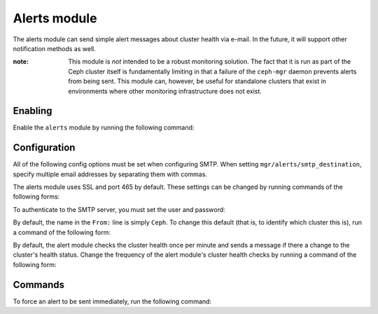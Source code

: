 Alerts module
=============

The alerts module can send simple alert messages about cluster health
via e-mail. In the future, it will support other notification methods
as well.

:note: This module is *not* intended to be a robust monitoring
       solution. The fact that it is run as part of the Ceph cluster
       itself is fundamentally limiting in that a failure of the
       ``ceph-mgr`` daemon prevents alerts from being sent. This module
       can, however, be useful for standalone clusters that exist in
       environments where other monitoring infrastructure does not
       exist.

Enabling
--------

Enable the ``alerts`` module by running the following command:

.. prompt:: bash #

   ceph mgr module enable alerts

Configuration
-------------

All of the following config options must be set when configuring SMTP.  When
setting ``mgr/alerts/smtp_destination``, specify multiple email addresses by
separating them with commas.

.. prompt:: bash #

   ceph config set mgr mgr/alerts/smtp_host *<smtp-server>*
   ceph config set mgr mgr/alerts/smtp_destination *<email-address-to-send-to>*
   ceph config set mgr mgr/alerts/smtp_sender *<from-email-address>*

The alerts module uses SSL and port 465 by default. These settings can be changed by running commands of the following forms:

.. prompt:: bash #

   ceph config set mgr mgr/alerts/smtp_ssl false   # if not SSL
   ceph config set mgr mgr/alerts/smtp_port *<port-number>*  # if not 465

To authenticate to the SMTP server, you must set the user and password:

.. prompt:: bash #

   ceph config set mgr mgr/alerts/smtp_user *<username>*
   ceph config set mgr mgr/alerts/smtp_password *<password>*

By default, the name in the ``From:`` line is simply ``Ceph``.  To change this
default (that is, to identify which cluster this is), run a command of the
following form:

.. prompt:: bash #

   ceph config set mgr mgr/alerts/smtp_from_name 'Ceph Cluster Foo'

By default, the alert module checks the cluster health once per minute and
sends a message if there a change to the cluster's health status. Change the
frequency of the alert module's cluster health checks by running a command of the following form: 

.. prompt:: bash #

   ceph config set mgr mgr/alerts/interval *<interval>*   # e.g., "5m" for 5 minutes

Commands
--------

To force an alert to be sent immediately, run the following command:

.. prompt:: bash #

   ceph alerts send
